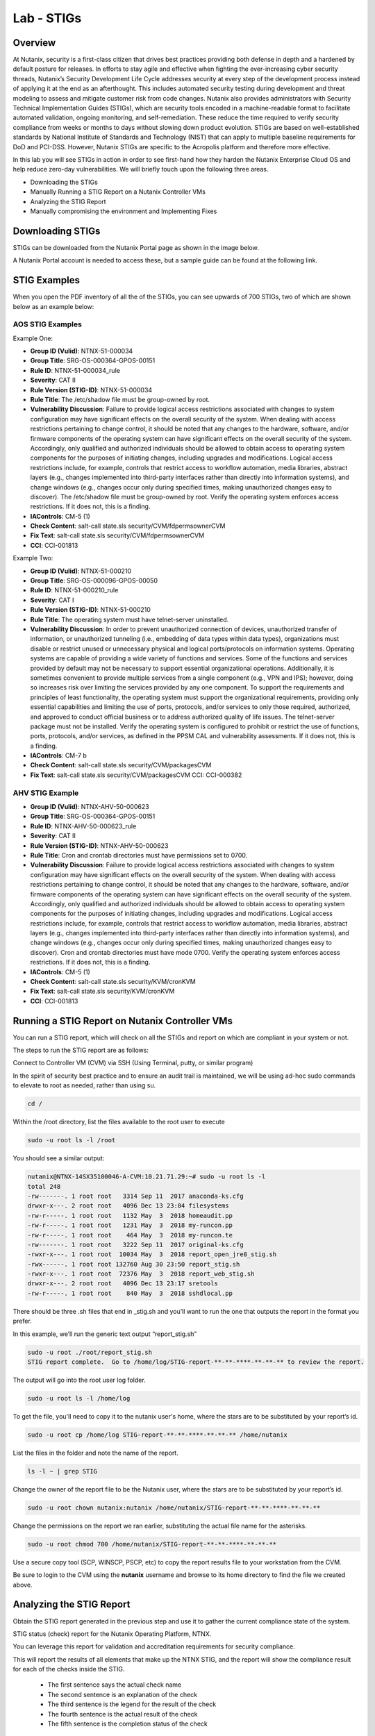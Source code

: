 .. _lab_stig:

-------------
Lab - STIGs
-------------

Overview
++++++++

At Nutanix, security is a first-class citizen that drives best practices providing both defense in depth and a hardened by default posture for releases. In efforts to stay agile and effective when fighting the ever-increasing cyber security threads, Nutanix’s Security Development Life Cycle addresses security at every step of the development process instead of applying it at the end as an afterthought. This includes automated security testing during development and threat modeling to assess and mitigate customer risk from code changes. Nutanix also provides administrators with Security Technical Implementation Guides (STIGs), which are security tools encoded in a machine-readable format to facilitate automated validation, ongoing monitoring, and self-remediation. These reduce the time required to verify security compliance from weeks or months to days without slowing down product evolution. STIGs are based on well-established standards by National Institute of Standards and Technology (NIST) that can apply to multiple baseline requirements for DoD and PCI-DSS. However, Nutanix STIGs are specific to the Acropolis platform and therefore more effective.

In this lab you will see STIGs in action in order to see first-hand how they harden the Nutanix Enterprise Cloud OS and help reduce zero-day vulnerabilities. We will briefly touch upon the following three areas.

•	Downloading the STIGs
•	Manually Running a STIG Report on a Nutanix Controller VMs
•	Analyzing the STIG Report
•	Manually compromising the environment and Implementing Fixes

Downloading STIGs
+++++++++++++++++

STIGs can be downloaded from the Nutanix Portal page as shown in the image below.

A Nutanix Portal account is needed to access these, but a sample guide can be found at the following link.

.. figure:: images/stig_01.png


STIG Examples
+++++++++++++

When you open the PDF inventory of all the of the STIGs, you can see upwards of 700 STIGs, two of which are shown below as an example below:

AOS STIG Examples
.................

Example One:

- **Group ID (Vulid)**: NTNX-51-000034
- **Group Title**: SRG-OS-000364-GPOS-00151
- **Rule ID**: NTNX-51-000034_rule
- **Severity**: CAT II
- **Rule Version (STIG-ID)**: NTNX-51-000034
- **Rule Title**: The /etc/shadow file must be group-owned by root.
- **Vulnerability Discussion**: Failure to provide logical access restrictions associated with changes to system configuration may have significant effects on the overall security of the system. When dealing with access restrictions pertaining to change control, it should be noted that any changes to the hardware, software, and/or firmware components of the operating system can have significant effects on the overall security of the system. Accordingly, only qualified and authorized individuals should be allowed to obtain access to operating system components for the purposes of initiating changes, including upgrades and modifications. Logical access restrictions include, for example, controls that restrict access to workflow automation, media libraries, abstract layers (e.g., changes implemented into third-party interfaces rather than directly into information systems), and change windows (e.g., changes occur only during specified times, making unauthorized changes easy to discover). The /etc/shadow file must be group-owned by root. Verify the operating system enforces access restrictions. If it does not, this is a finding.
- **IAControls**: CM-5 (1)
- **Check Content**: salt-call state.sls security/CVM/fdpermsownerCVM
- **Fix Text**: salt-call state.sls security/CVM/fdpermsownerCVM
- **CCI**: CCI-001813

Example Two:

- **Group ID (Vulid)**: NTNX-51-000210
- **Group Title**: SRG-OS-000096-GPOS-00050
- **Rule ID**: NTNX-51-000210_rule
- **Severity**: CAT I
- **Rule Version (STIG-ID)**: NTNX-51-000210
- **Rule Title**: The operating system must have telnet-server uninstalled.
- **Vulnerability Discussion**: In order to prevent unauthorized connection of devices, unauthorized transfer of information, or unauthorized tunneling (i.e., embedding of data types within data types), organizations must disable or restrict unused or unnecessary physical and logical ports/protocols on information systems. Operating systems are capable of providing a wide variety of functions and services. Some of the functions and services provided by default may not be necessary to support essential organizational operations. Additionally, it is sometimes convenient to provide multiple services from a single component (e.g., VPN and IPS); however, doing so increases risk over limiting the services provided by any one component. To support the requirements and principles of least functionality, the operating system must support the organizational requirements, providing only essential capabilities and limiting the use of ports, protocols, and/or services to only those required, authorized, and approved to conduct official business or to address authorized quality of life issues. The telnet-server package must not be installed. Verify the operating system is configured to prohibit or restrict the use of functions, ports, protocols, and/or services, as defined in the PPSM CAL and vulnerability assessments. If it does not, this is a finding.
- **IAControls**: CM-7 b
- **Check Content**: salt-call state.sls security/CVM/packagesCVM
- **Fix Text**: salt-call state.sls security/CVM/packagesCVM CCI: CCI-000382

AHV STIG Example
................

- **Group ID (Vulid)**: NTNX-AHV-50-000623
- **Group Title**: SRG-OS-000364-GPOS-00151
- **Rule ID**: NTNX-AHV-50-000623_rule
- **Severity**: CAT II
- **Rule Version (STIG-ID)**: NTNX-AHV-50-000623
- **Rule Title**: Cron and crontab directories must have permissions set to 0700.
- **Vulnerability Discussion**: Failure to provide logical access restrictions associated with changes to system configuration may have significant effects on the overall security of the system. When dealing with access restrictions pertaining to change control, it should be noted that any changes to the hardware, software, and/or firmware components of the operating system can have significant effects on the overall security of the system. Accordingly, only qualified and authorized individuals should be allowed to obtain access to operating system components for the purposes of initiating changes, including upgrades and modifications. Logical access restrictions include, for example, controls that restrict access to workflow automation, media libraries, abstract layers (e.g., changes implemented into third-party interfaces rather than directly into information systems), and change windows (e.g., changes occur only during specified times, making unauthorized changes easy to discover). Cron and crontab directories must have mode 0700. Verify the operating system enforces access restrictions. If it does not, this is a finding.
- **IAControls**: CM-5 (1)
- **Check Content**: salt-call state.sls security/KVM/cronKVM
- **Fix Text**: salt-call state.sls security/KVM/cronKVM
- **CCI**: CCI-001813

Running a STIG Report on Nutanix Controller VMs
+++++++++++++++++++++++++++++++++++++++++++++++

You can run a STIG report, which will check on all the STIGs and report on which are compliant in your system or not.

The steps to run the STIG report are as follows:

Connect to Controller VM (CVM) via SSH (Using Terminal, putty, or similar program)

In the spirit of security best practice and to ensure an audit trail is maintained, we will be using ad-hoc sudo commands to elevate to root as needed, rather than using su.

.. code-block:: bash

  cd /

Within the /root directory, list the files available to the root user to execute

.. code-block:: bash

  sudo -u root ls -l /root

You should see a similar output:

.. code-block:: bash

  nutanix@NTNX-14SX35100046-A-CVM:10.21.71.29:~# sudo -u root ls -l
  total 248
  -rw-------. 1 root root   3314 Sep 11  2017 anaconda-ks.cfg
  drwxr-x---. 2 root root   4096 Dec 13 23:04 filesystems
  -rw-r-----. 1 root root   1132 May  3  2018 homeaudit.pp
  -rw-r-----. 1 root root   1231 May  3  2018 my-runcon.pp
  -rw-r-----. 1 root root    464 May  3  2018 my-runcon.te
  -rw-------. 1 root root   3222 Sep 11  2017 original-ks.cfg
  -rwxr-x---. 1 root root  10034 May  3  2018 report_open_jre8_stig.sh
  -rwx------. 1 root root 132760 Aug 30 23:50 report_stig.sh
  -rwxr-x---. 1 root root  72376 May  3  2018 report_web_stig.sh
  drwxr-x---. 2 root root   4096 Dec 13 23:17 sretools
  -rw-r-----. 1 root root    840 May  3  2018 sshdlocal.pp

There should be three .sh files that end in _stig.sh and you’ll want to run the one that outputs the report in the format you prefer.

In this example, we’ll run the generic text output “report_stig.sh”

.. code-block:: bash

  sudo -u root ./root/report_stig.sh
  STIG report complete.  Go to /home/log/STIG-report-**-**-****-**-**-** to review the report.

The output will go into the root user log folder.

.. code-block:: bash

  sudo -u root ls -l /home/log

To get the file, you'll need to copy it to the nutanix user's home, where the stars are to be substituted by your report’s id.

.. code-block:: bash

  sudo -u root cp /home/log STIG-report-**-**-****-**-**-** /home/nutanix

List the files in the folder and note the name of the report.

.. code-block:: bash

  ls -l ~ | grep STIG

Change the owner of the report file to be the Nutanix user, where the stars are to be substituted by your report’s id.

.. code-block:: bash

  sudo -u root chown nutanix:nutanix /home/nutanix/STIG-report-**-**-****-**-**-**

Change the permissions on the report we ran earlier, substituting the actual file name for the asterisks.

.. code-block:: bash

  sudo -u root chmod 700 /home/nutanix/STIG-report-**-**-****-**-**-**

Use a secure copy tool (SCP, WINSCP, PSCP, etc) to copy the report results file to your workstation from the CVM.

Be sure to login to the CVM using the **nutanix** username and browse to its home directory to find the file we created above.

Analyzing the STIG Report
+++++++++++++++++++++++++

Obtain the STIG report generated in the previous step and use it to gather the current compliance state of the system.

STIG status (check) report for the Nutanix Operating Platform, NTNX.

You can leverage this report for validation and accreditation requirements for security compliance.

This will report the results of all elements that make up the NTNX STIG, and the report will show the compliance result for each of the checks inside the STIG.

  - The first sentence says the actual check name
  - The second sentence is an explanation of the check
  - The third sentence is the legend for the result of the check
  - The fourth sentence is the actual result of the check
  - The fifth sentence is the completion status of the check

Examples results shown in the two checks below:

Example of a finding:

.. code-block:: bash

  CAT I RHEL-07-021710 SRG-OS-000095-GPOS-00049 CCI-000381 CM-7 a, CM-7 b
  The telnet-server package must not be installed.
  The result of the check should be yes.  If no, then it's a finding
  no
  Completed.

Example of a non-finding:

.. code-block:: bash

  CAT II RHEL-07-021030 SRG-OS-000480-GPOS-00227 CCI-000366 CM-5 (1)
  All world-writable directories must be group-owned by root, sys, bin, or an application group.
  The result of the check should be yes.  If no, then it's a finding
  yes
  Completed.

Manually Compromising the Environment and Implementing Fixes
++++++++++++++++++++++++++++++++++++++++++++++++++++++++++++

In this section we are going to pretend to be the ‘bad guy’ and compromise the system by making non-compliant changes to the system as suggested below and fixing using STIGs.

.. note::

  By default, the calls executed here are scheduled to run daily as part of a cron job that runs them automatically.

Compromise the /etc/shadow file
...............................

The following text was extracted from one of the security checks under the AOS STIGs:

- **Rule Version (STIG-ID)**: NTNX-51-000034
- **Rule Title**: The /etc/shadow file must be group-owned by root.
- **Fix Text**: salt-call state.sls security/CVM/fdpermsownerCVM

Let’s elevate privileges to root to change the group ownership permissions of the /etc/shadow with the following commands:

Change to root director:

.. code-block:: bash

  cd /

Verify the current ownership:

.. code-block:: bash

  sudo -u root ls -l /etc/shadow
  ----------. 1 root root 943 Dec 18 15:37 /etc/shadow

Change the group ownership:

.. code-block:: bash

  sudo -u root chown root:nutanix /etc/shadow
  sudo -u root ls -l /etc/shadow
  ----------. 1 root nutanix 943 Dec 18 15:37 /etc/shadow

Manually run the salt call to fix this vulnerability:

.. code-block:: bash

  sudo -u root salt-call state.sls security/CVM/fdpermsownerCVM

Verify the fix has taken place:

.. code-block:: bash

  sudo -u root ls -l /etc/shadow

Compromise a world-writable directory /tmp
..........................................

From the report you generated in a previous section, download it or access it from the console in order to get the state of the following check:

All world-writable directories must be group-owned by root, sys, bin, or an application group.
The result of the check should be yes.  If no, then it's a finding
yes
Completed.

You can search for this specific report from the CVM console where the report was run and using the following command:

.. code-block:: bash
  cd /
  sudo -u root grep -A 4 -B 1 "All world-writable directories " /home/log/STIG-report-**-**-****-**-**-**
Where the stars are to be substituted by your report’s id.

It should say yes by default.

Let’s compromise the system so that this check says “no” and then manually fix the issue.

Verify the current ownership:

.. code-block:: bash

  sudo -u root ls -l / | grep  tmp
  drwxrwxrwt.  14 root root  1024 Dec 21 02:59 tmp

Change the group ownership:

.. code-block:: bash

  sudo -u root chown root:nutanix /tmp

Verify the ownership change:

.. code-block:: bash

  sudo -u root ls -l / | grep tmp
  drwxrwxrwt.  14 root nutanix  1024 Dec 21 03:16 tmp

After we have achieved this, let’s re-run the report to see if this change has been detected

.. code-block:: bash

  sudo -u root /root/report_stig.sh
  sudo -u root grep -A 4 -B 1 "All world-writable directories " /home/log/STIG-report-**-**-****-**-**-**

You should see a “no” this time, indicating a finding.

Manually run the salt call to fix this vulnerability:

.. code-block:: bash

  sudo -u root salt-call state.sls security/CVM/fdpermsownerCVM

List the / directory again and note that the ‘compromise’ has been reverted back.

.. code-block:: bash

  sudo -u root ls -l / | grep tmp
  drwxrwxrwt.  14 root root  1024 Dec 21 03:42 tmp

Takeaways
+++++++++

- Nutanix uses STIGs to verify compliance.
- Nutanix uses daily checks to self-remediate issues.
